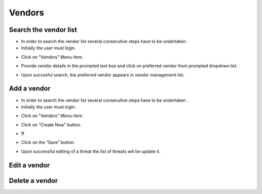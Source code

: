 ========
Vendors
========

Search the vendor list
------------------------

- In order to search the vendor list several consecutive steps have to be undertaken .
- Initially the user must login.

.. image:: assets/Log_4.png

- Click on "Vendors" Menu-item.

.. image:: assets/vl.png

- Provide vendor details in the prompted text box and click on preferred vendor from prompted dropdown list.

.. image:: assets/vl_2.png

- Upon succesful search, the preferred vendor appears in vendor management list.

.. image:: assets/vl_3.png


Add a vendor
------------
- In order to search the vendor list several consecutive steps have to be undertaken .
- Initially the user must login.

.. image:: assets/Log_4.png

- Click on "Vendors" Menu-item.

.. image:: assets/vl.png

- Click on “Create New” button.

.. image:: assets/ed_v.png

- ff

.. image:: assets/ed_v_1.png

- Click on the “Save” button.

.. image:: assets/ed_v_2.png

- Upon successful editing of a threat the list of threats will be update it.

.. image:: assets/ed_v_2.png

Edit a vendor
------------


Delete a vendor
------------

